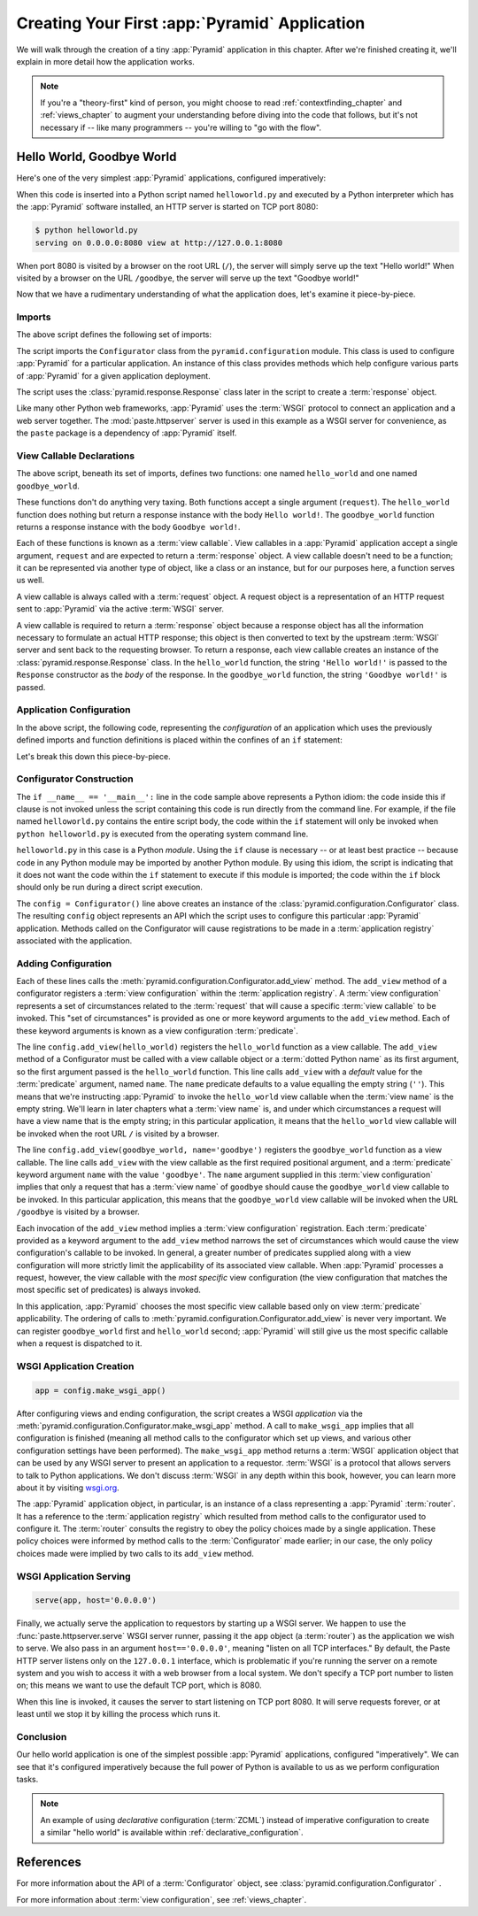 .. _firstapp_chapter:

Creating Your First :app:`Pyramid` Application
=================================================

We will walk through the creation of a tiny :app:`Pyramid`
application in this chapter.  After we're finished creating it, we'll
explain in more detail how the application works.

.. note::

   If you're a "theory-first" kind of person, you might choose to read
   :ref:`contextfinding_chapter` and :ref:`views_chapter` to augment
   your understanding before diving into the code that follows, but
   it's not necessary if -- like many programmers -- you're willing to
   "go with the flow".

.. _helloworld_imperative:

Hello World, Goodbye World
--------------------------

Here's one of the very simplest :app:`Pyramid` applications,
configured imperatively:

.. code-block:: python
   :linenos:

   from pyramid.configuration import Configurator
   from pyramid.response import Response
   from paste.httpserver import serve

   def hello_world(request):
       return Response('Hello world!')

   def goodbye_world(request):
       return Response('Goodbye world!')

   if __name__ == '__main__':
       config = Configurator()
       config.add_view(hello_world)
       config.add_view(goodbye_world, name='goodbye')
       app = config.make_wsgi_app()
       serve(app, host='0.0.0.0')

When this code is inserted into a Python script named ``helloworld.py`` and
executed by a Python interpreter which has the :app:`Pyramid` software
installed, an HTTP server is started on TCP port 8080:

.. code-block:: text

   $ python helloworld.py
   serving on 0.0.0.0:8080 view at http://127.0.0.1:8080

When port 8080 is visited by a browser on the root URL
(``/``), the server will simply serve up the text "Hello world!"  When
visited by a browser on the URL ``/goodbye``, the server will serve up
the text "Goodbye world!"
 
Now that we have a rudimentary understanding of what the application
does, let's examine it piece-by-piece.

Imports
~~~~~~~

The above script defines the following set of imports:

.. code-block:: python
   :linenos:

   from pyramid.configuration import Configurator
   from pyramid.response import Response
   from paste.httpserver import serve

The script imports the ``Configurator`` class from the
``pyramid.configuration`` module.  This class is used to configure
:app:`Pyramid` for a particular application.  An instance of this class
provides methods which help configure various parts of :app:`Pyramid` for a
given application deployment.

The script uses the :class:`pyramid.response.Response` class later in the
script to create a :term:`response` object.

Like many other Python web frameworks, :app:`Pyramid` uses the :term:`WSGI`
protocol to connect an application and a web server together.  The
:mod:`paste.httpserver` server is used in this example as a WSGI server for
convenience, as the ``paste`` package is a dependency of :app:`Pyramid` itself.

View Callable Declarations
~~~~~~~~~~~~~~~~~~~~~~~~~~

The above script, beneath its set of imports, defines two functions:
one named ``hello_world`` and one named ``goodbye_world``.

.. code-block:: python
   :linenos:

   def hello_world(request):
       return Response('Hello world!')

   def goodbye_world(request):
       return Response('Goodbye world!')

These functions don't do anything very taxing.  Both functions accept
a single argument (``request``).  The ``hello_world`` function does
nothing but return a response instance with the body ``Hello world!``.
The ``goodbye_world`` function returns a response instance with the
body ``Goodbye world!``.

Each of these functions is known as a :term:`view callable`.  View
callables in a :app:`Pyramid` application accept a single argument,
``request`` and are expected to return a :term:`response` object.  A
view callable doesn't need to be a function; it can be represented via
another type of object, like a class or an instance, but for our
purposes here, a function serves us well.

A view callable is always called with a :term:`request` object.  A
request object is a representation of an HTTP request sent to
:app:`Pyramid` via the active :term:`WSGI` server.

A view callable is required to return a :term:`response` object because a
response object has all the information necessary to formulate an actual HTTP
response; this object is then converted to text by the upstream :term:`WSGI`
server and sent back to the requesting browser.  To return a response, each
view callable creates an instance of the :class:`pyramid.response.Response`
class.  In the ``hello_world`` function, the string ``'Hello world!'`` is
passed to the ``Response`` constructor as the *body* of the response.  In the
``goodbye_world`` function, the string ``'Goodbye world!'`` is passed.

.. index::
   single: imperative configuration
   single: Configurator
   single: helloworld (imperative)

.. _helloworld_imperative_appconfig:

Application Configuration
~~~~~~~~~~~~~~~~~~~~~~~~~

In the above script, the following code, representing the
*configuration* of an application which uses the previously defined
imports and function definitions is placed within the confines of an
``if`` statement:

.. code-block:: python
   :linenos:

   if __name__ == '__main__':
       config = Configurator()
       config.add_view(hello_world)
       config.add_view(goodbye_world, name='goodbye')
       app = config.make_wsgi_app()
       serve(app, host='0.0.0.0')

Let's break this down this piece-by-piece.

Configurator Construction
~~~~~~~~~~~~~~~~~~~~~~~~~

.. code-block:: python
   :linenos:

   if __name__ == '__main__':
       config = Configurator()

The ``if __name__ == '__main__':`` line in the code sample above
represents a Python idiom: the code inside this if clause is not
invoked unless the script containing this code is run directly from
the command line. For example, if the file named ``helloworld.py``
contains the entire script body, the code within the ``if`` statement
will only be invoked when ``python helloworld.py`` is executed from
the operating system command line.

``helloworld.py`` in this case is a Python *module*.  Using the ``if``
clause is necessary -- or at least best practice -- because code in
any Python module may be imported by another Python module.  By using
this idiom, the script is indicating that it does not want the code
within the ``if`` statement to execute if this module is imported; the
code within the ``if`` block should only be run during a direct script
execution.

The ``config = Configurator()`` line above creates an instance of the
:class:`pyramid.configuration.Configurator` class.  The resulting
``config`` object represents an API which the script uses to configure
this particular :app:`Pyramid` application.  Methods called on the
Configurator will cause registrations to be made in a
:term:`application registry` associated with the application.

.. _adding_configuration:

Adding Configuration
~~~~~~~~~~~~~~~~~~~~

.. ignore-next-block
.. code-block:: python
   :linenos:

   config.add_view(hello_world)
   config.add_view(goodbye_world, name='goodbye')

Each of these lines calls the
:meth:`pyramid.configuration.Configurator.add_view` method.  The
``add_view`` method of a configurator registers a :term:`view
configuration` within the :term:`application registry`.  A :term:`view
configuration` represents a set of circumstances related to the
:term:`request` that will cause a specific :term:`view callable` to be
invoked.  This "set of circumstances" is provided as one or more
keyword arguments to the ``add_view`` method.  Each of these keyword
arguments is known as a view configuration :term:`predicate`.

The line ``config.add_view(hello_world)`` registers the
``hello_world`` function as a view callable.  The ``add_view`` method
of a Configurator must be called with a view callable object or a
:term:`dotted Python name` as its first argument, so the first
argument passed is the ``hello_world`` function.  This line calls
``add_view`` with a *default* value for the :term:`predicate`
argument, named ``name``.  The ``name`` predicate defaults to a value
equalling the empty string (``''``).  This means that we're
instructing :app:`Pyramid` to invoke the ``hello_world`` view
callable when the :term:`view name` is the empty string.  We'll learn
in later chapters what a :term:`view name` is, and under which
circumstances a request will have a view name that is the empty
string; in this particular application, it means that the
``hello_world`` view callable will be invoked when the root URL ``/``
is visited by a browser.

The line ``config.add_view(goodbye_world, name='goodbye')`` registers
the ``goodbye_world`` function as a view callable.  The line calls
``add_view`` with the view callable as the first required positional
argument, and a :term:`predicate` keyword argument ``name`` with the
value ``'goodbye'``.  The ``name`` argument supplied in this
:term:`view configuration` implies that only a request that has a
:term:`view name` of ``goodbye`` should cause the ``goodbye_world``
view callable to be invoked.  In this particular application, this
means that the ``goodbye_world`` view callable will be invoked when
the URL ``/goodbye`` is visited by a browser.

Each invocation of the ``add_view`` method implies a :term:`view
configuration` registration.  Each :term:`predicate` provided as a
keyword argument to the ``add_view`` method narrows the set of
circumstances which would cause the view configuration's callable to
be invoked.  In general, a greater number of predicates supplied along
with a view configuration will more strictly limit the applicability
of its associated view callable.  When :app:`Pyramid` processes a
request, however, the view callable with the *most specific* view
configuration (the view configuration that matches the most specific
set of predicates) is always invoked.

In this application, :app:`Pyramid` chooses the most specific view
callable based only on view :term:`predicate` applicability.  The
ordering of calls to
:meth:`pyramid.configuration.Configurator.add_view` is never very
important.  We can register ``goodbye_world`` first and
``hello_world`` second; :app:`Pyramid` will still give us the most
specific callable when a request is dispatched to it.

.. index::
   single: make_wsgi_app
   single: WSGI application

WSGI Application Creation
~~~~~~~~~~~~~~~~~~~~~~~~~

.. ignore-next-block
.. code-block:: python

   app = config.make_wsgi_app()

After configuring views and ending configuration, the script creates a
WSGI *application* via the
:meth:`pyramid.configuration.Configurator.make_wsgi_app` method.  A
call to ``make_wsgi_app`` implies that all configuration is finished
(meaning all method calls to the configurator which set up views, and
various other configuration settings have been performed).  The
``make_wsgi_app`` method returns a :term:`WSGI` application object
that can be used by any WSGI server to present an application to a
requestor.  :term:`WSGI` is a protocol that allows servers to talk to
Python applications.  We don't discuss :term:`WSGI` in any depth
within this book, however, you can learn more about it by visiting
`wsgi.org <http://wsgi.org>`_.

The :app:`Pyramid` application object, in particular, is an
instance of a class representing a :app:`Pyramid` :term:`router`.
It has a reference to the :term:`application registry` which resulted
from method calls to the configurator used to configure it.  The
:term:`router` consults the registry to obey the policy choices made
by a single application.  These policy choices were informed by method
calls to the :term:`Configurator` made earlier; in our case, the only
policy choices made were implied by two calls to its ``add_view``
method.

WSGI Application Serving
~~~~~~~~~~~~~~~~~~~~~~~~

.. ignore-next-block
.. code-block:: python

   serve(app, host='0.0.0.0')

Finally, we actually serve the application to requestors by starting
up a WSGI server.  We happen to use the :func:`paste.httpserver.serve`
WSGI server runner, passing it the ``app`` object (a :term:`router`)
as the application we wish to serve.  We also pass in an argument
``host=='0.0.0.0'``, meaning "listen on all TCP interfaces."  By
default, the Paste HTTP server listens only on the ``127.0.0.1``
interface, which is problematic if you're running the server on a
remote system and you wish to access it with a web browser from a
local system.  We don't specify a TCP port number to listen on; this
means we want to use the default TCP port, which is 8080.

When this line is invoked, it causes the server to start listening on
TCP port 8080.  It will serve requests forever, or at least until we
stop it by killing the process which runs it.

Conclusion
~~~~~~~~~~

Our hello world application is one of the simplest possible
:app:`Pyramid` applications, configured "imperatively".  We can see
that it's configured imperatively because the full power of Python is
available to us as we perform configuration tasks.

.. note::

  An example of using *declarative* configuration (:term:`ZCML`) instead of
  imperative configuration to create a similar "hello world" is available
  within :ref:`declarative_configuration`.

References
----------

For more information about the API of a :term:`Configurator` object,
see :class:`pyramid.configuration.Configurator` .

For more information about :term:`view configuration`, see
:ref:`views_chapter`.

